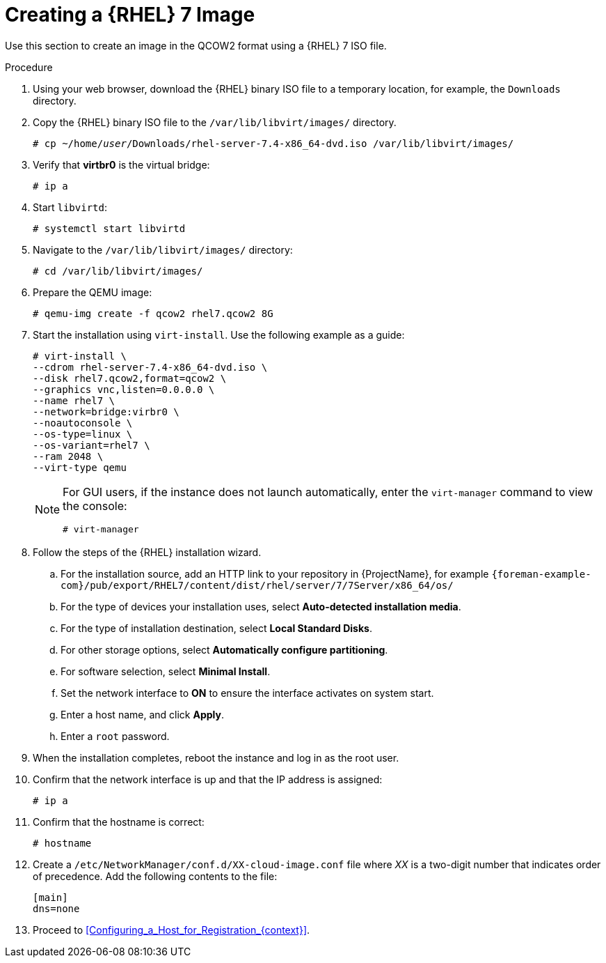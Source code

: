 [id="Creating_a_RHEL7_Image_{context}"]
= Creating a {RHEL} 7 Image

Use this section to create an image in the QCOW2 format using a {RHEL} 7 ISO file.

.Procedure
. Using your web browser, download the {RHEL} binary ISO file to a temporary location, for example, the `Downloads` directory.
. Copy the {RHEL} binary ISO file to the `/var/lib/libvirt/images/` directory.
+
[options="nowrap" subs="+quotes"]
----
# cp ~/home/_user_/Downloads/rhel-server-7.4-x86_64-dvd.iso /var/lib/libvirt/images/
----
. Verify that *virtbr0* is the virtual bridge:
+
----
# ip a
----
. Start `libvirtd`:
+
----
# systemctl start libvirtd
----
. Navigate to the `/var/lib/libvirt/images/` directory:
+
----
# cd /var/lib/libvirt/images/
----
. Prepare the QEMU image:
+
----
# qemu-img create -f qcow2 rhel7.qcow2 8G
----
. Start the installation using `virt-install`.
Use the following example as a guide:
+
----
# virt-install \
--cdrom rhel-server-7.4-x86_64-dvd.iso \
--disk rhel7.qcow2,format=qcow2 \
--graphics vnc,listen=0.0.0.0 \
--name rhel7 \
--network=bridge:virbr0 \
--noautoconsole \
--os-type=linux \
--os-variant=rhel7 \
--ram 2048 \
--virt-type qemu
----
+
[NOTE]
====
For GUI users, if the instance does not launch automatically, enter the `virt-manager` command to view the console:

----
# virt-manager
----
====
. Follow the steps of the {RHEL} installation wizard.
.. For the installation source, add an HTTP link to your repository in {ProjectName}, for example `{foreman-example-com}/pub/export/RHEL7/content/dist/rhel/server/7/7Server/x86_64/os/`
.. For the type of devices your installation uses, select *Auto-detected installation media*.
.. For the type of installation destination, select *Local Standard Disks*.
.. For other storage options, select *Automatically configure partitioning*.
.. For software selection, select *Minimal Install*.
.. Set the network interface to *ON* to ensure the interface activates on system start.
.. Enter a host name, and click *Apply*.
.. Enter a `root` password.
. When the installation completes, reboot the instance and log in as the root user.
. Confirm that the network interface is up and that the IP address is assigned:
+
----
# ip a
----
. Confirm that the hostname is correct:
+
----
# hostname
----
. Create a `/etc/NetworkManager/conf.d/XX-cloud-image.conf` file where _XX_ is a two-digit number that indicates order of precedence.
Add the following contents to the file:
+
----
[main]
dns=none
----
. Proceed to xref:Configuring_a_Host_for_Registration_{context}[].
